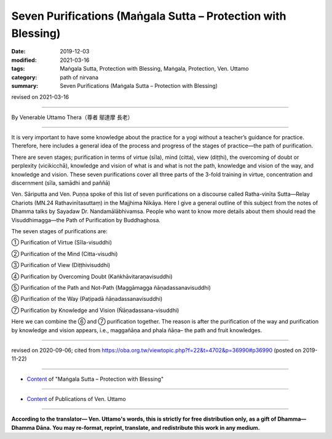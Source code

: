 ===============================================================================
Seven Purifications (Maṅgala Sutta – Protection with Blessing)
===============================================================================

:date: 2019-12-03
:modified: 2021-03-16
:tags: Maṅgala Sutta, Protection with Blessing, Maṅgala, Protection, Ven. Uttamo
:category: path of nirvana
:summary: Seven Purifications (Maṅgala Sutta – Protection with Blessing)

revised on 2021-03-16

------

By Venerable Uttamo Thera（尊者 鄔達摩 長老）

------

It is very important to have some knowledge about the practice for a yogi without a teacher’s guidance for practice. Therefore, here includes a general idea of the process and progress of the stages of practice—the path of purification.

There are seven stages; purification in terms of virtue (sīla), mind (citta), view (diṭṭhi), the overcoming of doubt or perplexity (vicikicchā), knowledge and vision of what is and what is not the path, knowledge and vision of the way, and knowledge and vision. These seven purifications cover all three parts of the 3-fold training in virtue, concentration and discernment (sīla, samādhi and paññā)

Ven. Sāriputta and Ven. Puṇṇa spoke of this list of seven purifications on a discourse called Ratha-vinīta Sutta—Relay Chariots (MN.24 Rathavinītasuttaṃ) in the Majjhima Nikāya. Here I give a general outline of this subject from the notes of Dhamma talks by Sayadaw Dr. Nandamālābhivamsa. People who want to know more details about them should read the Visuddhimagga—the Path of Purification by Buddhaghosa.

The seven stages of purifications are:

① Purification of Virtue (Sīla-visuddhi)
 
② Purification of the Mind (Citta-visudhi)
 
③ Purification of View (Diṭṭhivisuddhi)

④ Purification by Overcoming Doubt (Kaṅkhāvitaraṇavisuddhi)

⑤ Purification of the Path and Not-Path (Maggāmagga ñāṇadassanavisuddhi)

⑥ Purification of the Way (Paṭipadā ñāṇadassanavisuddhi)

⑦ Purification by Knowledge and Vision (Ñāṇadassana-visuddhi)

Here we can combine the ⑥ and ⑦ purification together. The reason is after the purification of the way and purification by knowledge and vision appears, i.e., maggañāṇa and phala ñāṇa– the path and fruit knowledges.

------

revised on 2020-09-06; cited from https://oba.org.tw/viewtopic.php?f=22&t=4702&p=36990#p36990 (posted on 2019-11-22)

------

- `Content <{filename}content-of-protection-with-blessings%zh.rst>`__ of "Maṅgala Sutta – Protection with Blessing"

------

- `Content <{filename}../publication-of-ven-uttamo%zh.rst>`__ of Publications of Ven. Uttamo

------

**According to the translator— Ven. Uttamo's words, this is strictly for free distribution only, as a gift of Dhamma—Dhamma Dāna. You may re-format, reprint, translate, and redistribute this work in any medium.**

..
  2021-03-16 rev. proofread by bhante
  09-06 rev. the 3rd proofread by bhante
  2020-05-29 rev. the 1st proofread by nanda
  2019-12-03  create rst
